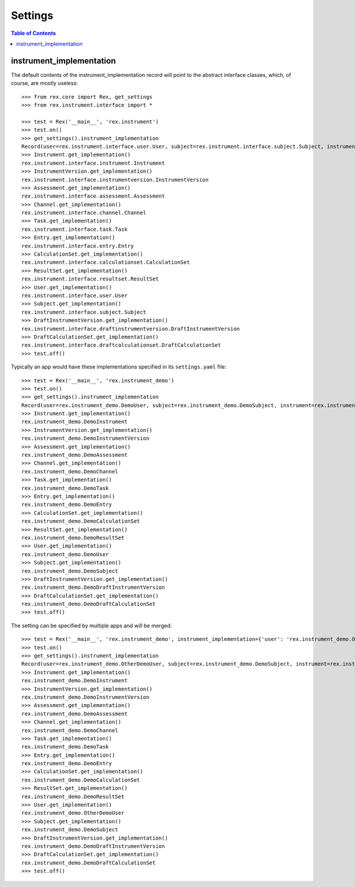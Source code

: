 ********
Settings
********

.. contents:: Table of Contents


instrument_implementation
=========================

The default contents of the instrument_implementation record will point to the
abstract interface classes, which, of course, are mostly useless::

    >>> from rex.core import Rex, get_settings
    >>> from rex.instrument.interface import *

    >>> test = Rex('__main__', 'rex.instrument')
    >>> test.on()
    >>> get_settings().instrument_implementation
    Record(user=rex.instrument.interface.user.User, subject=rex.instrument.interface.subject.Subject, instrument=rex.instrument.interface.instrument.Instrument, instrumentversion=rex.instrument.interface.instrumentversion.InstrumentVersion, assessment=rex.instrument.interface.assessment.Assessment, draftinstrumentversion=rex.instrument.interface.draftinstrumentversion.DraftInstrumentVersion, channel=rex.instrument.interface.channel.Channel, task=rex.instrument.interface.task.Task, entry=rex.instrument.interface.entry.Entry, calculationset=rex.instrument.interface.calculationset.CalculationSet, resultset=rex.instrument.interface.resultset.ResultSet, draftcalculationset=rex.instrument.interface.draftcalculationset.DraftCalculationSet)
    >>> Instrument.get_implementation()
    rex.instrument.interface.instrument.Instrument
    >>> InstrumentVersion.get_implementation()
    rex.instrument.interface.instrumentversion.InstrumentVersion
    >>> Assessment.get_implementation()
    rex.instrument.interface.assessment.Assessment
    >>> Channel.get_implementation()
    rex.instrument.interface.channel.Channel
    >>> Task.get_implementation()
    rex.instrument.interface.task.Task
    >>> Entry.get_implementation()
    rex.instrument.interface.entry.Entry
    >>> CalculationSet.get_implementation()
    rex.instrument.interface.calculationset.CalculationSet
    >>> ResultSet.get_implementation()
    rex.instrument.interface.resultset.ResultSet
    >>> User.get_implementation()
    rex.instrument.interface.user.User
    >>> Subject.get_implementation()
    rex.instrument.interface.subject.Subject
    >>> DraftInstrumentVersion.get_implementation()
    rex.instrument.interface.draftinstrumentversion.DraftInstrumentVersion
    >>> DraftCalculationSet.get_implementation()
    rex.instrument.interface.draftcalculationset.DraftCalculationSet
    >>> test.off()

Typically an app would have these implementations specified in its
``settings.yaml`` file::

    >>> test = Rex('__main__', 'rex.instrument_demo')
    >>> test.on()
    >>> get_settings().instrument_implementation
    Record(user=rex.instrument_demo.DemoUser, subject=rex.instrument_demo.DemoSubject, instrument=rex.instrument_demo.DemoInstrument, instrumentversion=rex.instrument_demo.DemoInstrumentVersion, assessment=rex.instrument_demo.DemoAssessment, draftinstrumentversion=rex.instrument_demo.DemoDraftInstrumentVersion, channel=rex.instrument_demo.DemoChannel, task=rex.instrument_demo.DemoTask, entry=rex.instrument_demo.DemoEntry, calculationset=rex.instrument_demo.DemoCalculationSet, resultset=rex.instrument_demo.DemoResultSet, draftcalculationset=rex.instrument_demo.DemoDraftCalculationSet)
    >>> Instrument.get_implementation()
    rex.instrument_demo.DemoInstrument
    >>> InstrumentVersion.get_implementation()
    rex.instrument_demo.DemoInstrumentVersion
    >>> Assessment.get_implementation()
    rex.instrument_demo.DemoAssessment
    >>> Channel.get_implementation()
    rex.instrument_demo.DemoChannel
    >>> Task.get_implementation()
    rex.instrument_demo.DemoTask
    >>> Entry.get_implementation()
    rex.instrument_demo.DemoEntry
    >>> CalculationSet.get_implementation()
    rex.instrument_demo.DemoCalculationSet
    >>> ResultSet.get_implementation()
    rex.instrument_demo.DemoResultSet
    >>> User.get_implementation()
    rex.instrument_demo.DemoUser
    >>> Subject.get_implementation()
    rex.instrument_demo.DemoSubject
    >>> DraftInstrumentVersion.get_implementation()
    rex.instrument_demo.DemoDraftInstrumentVersion
    >>> DraftCalculationSet.get_implementation()
    rex.instrument_demo.DemoDraftCalculationSet
    >>> test.off()


The setting can be specified by multiple apps and will be merged::

    >>> test = Rex('__main__', 'rex.instrument_demo', instrument_implementation={'user': 'rex.instrument_demo.OtherDemoUser'})
    >>> test.on()
    >>> get_settings().instrument_implementation
    Record(user=rex.instrument_demo.OtherDemoUser, subject=rex.instrument_demo.DemoSubject, instrument=rex.instrument_demo.DemoInstrument, instrumentversion=rex.instrument_demo.DemoInstrumentVersion, assessment=rex.instrument_demo.DemoAssessment, draftinstrumentversion=rex.instrument_demo.DemoDraftInstrumentVersion, channel=rex.instrument_demo.DemoChannel, task=rex.instrument_demo.DemoTask, entry=rex.instrument_demo.DemoEntry, calculationset=rex.instrument_demo.DemoCalculationSet, resultset=rex.instrument_demo.DemoResultSet, draftcalculationset=rex.instrument_demo.DemoDraftCalculationSet)
    >>> Instrument.get_implementation()
    rex.instrument_demo.DemoInstrument
    >>> InstrumentVersion.get_implementation()
    rex.instrument_demo.DemoInstrumentVersion
    >>> Assessment.get_implementation()
    rex.instrument_demo.DemoAssessment
    >>> Channel.get_implementation()
    rex.instrument_demo.DemoChannel
    >>> Task.get_implementation()
    rex.instrument_demo.DemoTask
    >>> Entry.get_implementation()
    rex.instrument_demo.DemoEntry
    >>> CalculationSet.get_implementation()
    rex.instrument_demo.DemoCalculationSet
    >>> ResultSet.get_implementation()
    rex.instrument_demo.DemoResultSet
    >>> User.get_implementation()
    rex.instrument_demo.OtherDemoUser
    >>> Subject.get_implementation()
    rex.instrument_demo.DemoSubject
    >>> DraftInstrumentVersion.get_implementation()
    rex.instrument_demo.DemoDraftInstrumentVersion
    >>> DraftCalculationSet.get_implementation()
    rex.instrument_demo.DemoDraftCalculationSet
    >>> test.off()

